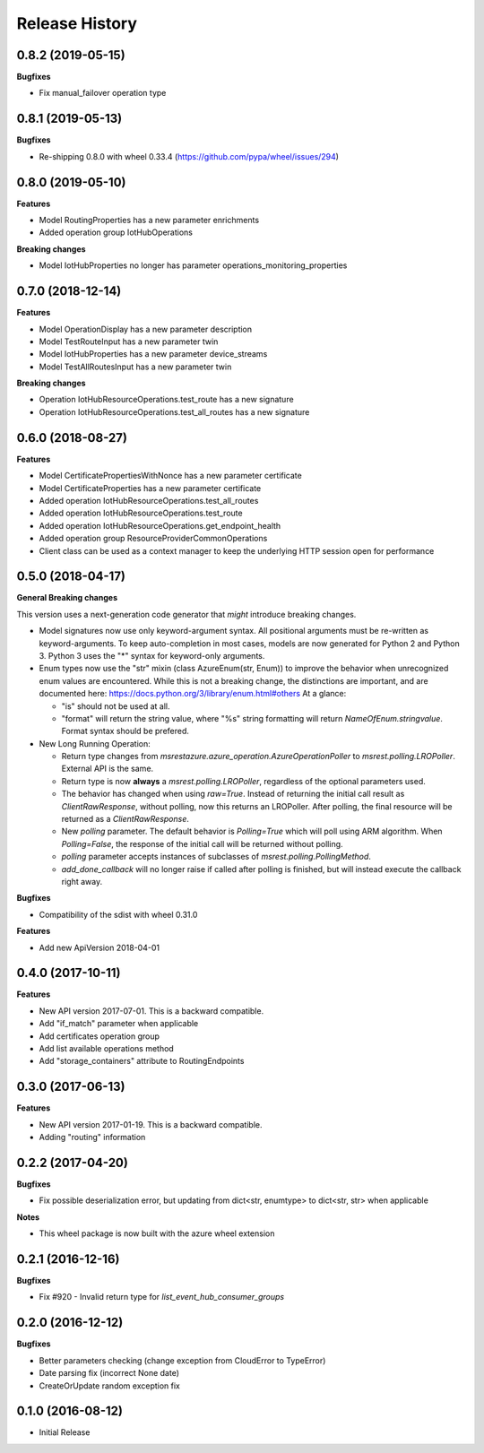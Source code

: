 .. :changelog:

Release History
===============

0.8.2 (2019-05-15)
++++++++++++++++++

**Bugfixes**

- Fix manual_failover operation type

0.8.1 (2019-05-13)
++++++++++++++++++

**Bugfixes**

- Re-shipping 0.8.0 with wheel 0.33.4 (https://github.com/pypa/wheel/issues/294)

0.8.0 (2019-05-10)
++++++++++++++++++

**Features**

- Model RoutingProperties has a new parameter enrichments
- Added operation group IotHubOperations

**Breaking changes**

- Model IotHubProperties no longer has parameter operations_monitoring_properties

0.7.0 (2018-12-14)
++++++++++++++++++

**Features**

- Model OperationDisplay has a new parameter description
- Model TestRouteInput has a new parameter twin
- Model IotHubProperties has a new parameter device_streams
- Model TestAllRoutesInput has a new parameter twin

**Breaking changes**

- Operation IotHubResourceOperations.test_route has a new signature
- Operation IotHubResourceOperations.test_all_routes has a new signature

0.6.0 (2018-08-27)
++++++++++++++++++

**Features**

- Model CertificatePropertiesWithNonce has a new parameter certificate
- Model CertificateProperties has a new parameter certificate
- Added operation IotHubResourceOperations.test_all_routes
- Added operation IotHubResourceOperations.test_route
- Added operation IotHubResourceOperations.get_endpoint_health
- Added operation group ResourceProviderCommonOperations
- Client class can be used as a context manager to keep the underlying HTTP session open for performance

0.5.0 (2018-04-17)
++++++++++++++++++

**General Breaking changes**

This version uses a next-generation code generator that *might* introduce breaking changes.

- Model signatures now use only keyword-argument syntax. All positional arguments must be re-written as keyword-arguments.
  To keep auto-completion in most cases, models are now generated for Python 2 and Python 3. Python 3 uses the "*" syntax for keyword-only arguments.
- Enum types now use the "str" mixin (class AzureEnum(str, Enum)) to improve the behavior when unrecognized enum values are encountered.
  While this is not a breaking change, the distinctions are important, and are documented here:
  https://docs.python.org/3/library/enum.html#others
  At a glance:

  - "is" should not be used at all.
  - "format" will return the string value, where "%s" string formatting will return `NameOfEnum.stringvalue`. Format syntax should be prefered.

- New Long Running Operation:

  - Return type changes from `msrestazure.azure_operation.AzureOperationPoller` to `msrest.polling.LROPoller`. External API is the same.
  - Return type is now **always** a `msrest.polling.LROPoller`, regardless of the optional parameters used.
  - The behavior has changed when using `raw=True`. Instead of returning the initial call result as `ClientRawResponse`,
    without polling, now this returns an LROPoller. After polling, the final resource will be returned as a `ClientRawResponse`.
  - New `polling` parameter. The default behavior is `Polling=True` which will poll using ARM algorithm. When `Polling=False`,
    the response of the initial call will be returned without polling.
  - `polling` parameter accepts instances of subclasses of `msrest.polling.PollingMethod`.
  - `add_done_callback` will no longer raise if called after polling is finished, but will instead execute the callback right away.

**Bugfixes**

- Compatibility of the sdist with wheel 0.31.0

**Features**

- Add new ApiVersion 2018-04-01


0.4.0 (2017-10-11)
++++++++++++++++++

**Features**

- New API version 2017-07-01. This is a backward compatible.
- Add "if_match" parameter when applicable
- Add certificates operation group
- Add list available operations method
- Add "storage_containers" attribute to RoutingEndpoints

0.3.0 (2017-06-13)
++++++++++++++++++

**Features**

- New API version 2017-01-19. This is a backward compatible.
- Adding "routing" information

0.2.2 (2017-04-20)
++++++++++++++++++

**Bugfixes**

- Fix possible deserialization error, but updating from dict<str, enumtype> to dict<str, str> when applicable

**Notes**

- This wheel package is now built with the azure wheel extension

0.2.1 (2016-12-16)
++++++++++++++++++

**Bugfixes**

* Fix #920 - Invalid return type for `list_event_hub_consumer_groups`

0.2.0 (2016-12-12)
++++++++++++++++++

**Bugfixes**

* Better parameters checking (change exception from CloudError to TypeError)
* Date parsing fix (incorrect None date)
* CreateOrUpdate random exception fix

0.1.0 (2016-08-12)
++++++++++++++++++

* Initial Release

